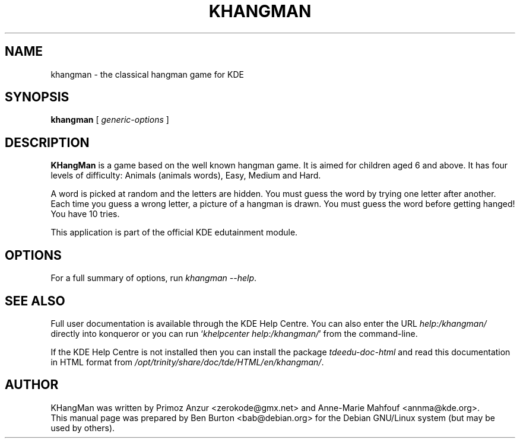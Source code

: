 .\"                                      Hey, EMACS: -*- nroff -*-
.\" First parameter, NAME, should be all caps
.\" Second parameter, SECTION, should be 1-8, maybe w/ subsection
.\" other parameters are allowed: see man(7), man(1)
.TH KHANGMAN 1 "October 16, 2004"
.\" Please adjust this date whenever revising the manpage.
.\"
.\" Some roff macros, for reference:
.\" .nh        disable hyphenation
.\" .hy        enable hyphenation
.\" .ad l      left justify
.\" .ad b      justify to both left and right margins
.\" .nf        disable filling
.\" .fi        enable filling
.\" .br        insert line break
.\" .sp <n>    insert n+1 empty lines
.\" for manpage-specific macros, see man(7)
.SH NAME
khangman \- the classical hangman game for KDE
.SH SYNOPSIS
.B khangman
.RI "[ " generic-options " ]"
.SH DESCRIPTION
\fBKHangMan\fP is a game based on the well known hangman game.  It is aimed
for children aged 6 and above.  It has four levels of difficulty:
Animals (animals words), Easy, Medium and Hard.
.PP
A word is picked at random and the letters are hidden.  You must guess
the word by trying one letter after another.  Each time you guess a wrong
letter, a picture of a hangman is drawn.  You must guess the word before
getting hanged!  You have 10 tries.
.PP
This application is part of the official KDE edutainment module.
.SH OPTIONS
For a full summary of options, run \fIkhangman \-\-help\fP.
.SH SEE ALSO
Full user documentation is available through the KDE Help Centre.
You can also enter the URL
\fIhelp:/khangman/\fP
directly into konqueror or you can run
`\fIkhelpcenter help:/khangman/\fP'
from the command-line.
.PP
If the KDE Help Centre is not installed then you can install the package
\fItdeedu-doc-html\fP and read this documentation in HTML format from
\fI/opt/trinity/share/doc/tde/HTML/en/khangman/\fP.
.SH AUTHOR
KHangMan was written by Primoz Anzur <zerokode@gmx.net> and
Anne-Marie Mahfouf <annma@kde.org>.
.br
This manual page was prepared by Ben Burton <bab@debian.org>
for the Debian GNU/Linux system (but may be used by others).
